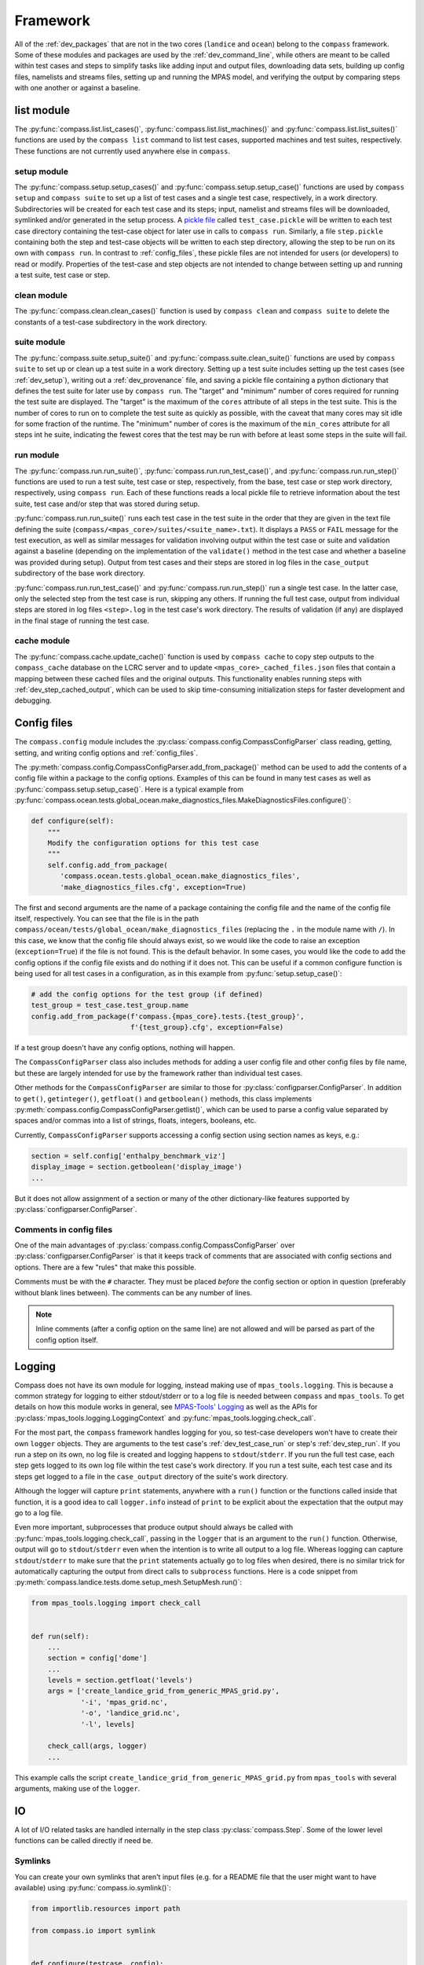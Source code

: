 .. _dev_framework:

Framework
=========

All of the :ref:`dev_packages` that are not in the two cores (``landice`` and
``ocean``) belong to the ``compass`` framework.  Some of these
modules and packages are used by the :ref:`dev_command_line`, while others are
meant to be called within test cases and steps to simplify tasks like adding
input and output files, downloading data sets, building up config files,
namelists and streams files, setting up and running the MPAS model, and
verifying the output by comparing steps with one another or against a baseline.

.. _dev_list:

list module
-----------

The :py:func:`compass.list.list_cases()`, :py:func:`compass.list.list_machines()`
and :py:func:`compass.list.list_suites()` functions are used by the
``compass list`` command to list test cases, supported machines and test
suites, respectively.  These functions are not currently used anywhere else
in ``compass``.

.. _dev_setup:

setup module
~~~~~~~~~~~~

The :py:func:`compass.setup.setup_cases()` and :py:func:`compass.setup.setup_case()`
functions are used by ``compass setup`` and ``compass suite`` to set up a list
of test cases and a single test case, respectively, in a work directory.
Subdirectories will be created for each test case and its steps; input,
namelist and streams files will be downloaded, symlinked and/or generated
in the setup process. A `pickle file <https://docs.python.org/3/library/pickle.html>`_
called ``test_case.pickle`` will be written to each test case directory
containing the test-case object for later use in calls to ``compass run``.
Similarly, a file ``step.pickle`` containing both the step and test-case
objects will be written to each step directory, allowing the step to be run
on its own with ``compass run``.  In contrast to :ref:`config_files`, these
pickle files are not intended for users (or developers) to read or modify.
Properties of the test-case and step objects are not intended to change between
setting up and running a test suite, test case or step.

.. _dev_clean:

clean module
~~~~~~~~~~~~

The :py:func:`compass.clean.clean_cases()` function is used by
``compass clean`` and ``compass suite`` to delete the constants of a test-case
subdirectory in the work directory.

.. _dev_suite:

suite module
~~~~~~~~~~~~

The :py:func:`compass.suite.setup_suite()` and :py:func:`compass.suite.clean_suite()`
functions are used by ``compass suite`` to set up or clean up a test suite in a
work directory.  Setting up a test suite includes setting up the test cases
(see :ref:`dev_setup`), writing out a :ref:`dev_provenance` file, and saving
a pickle file containing a python dictionary that defines the test suite for
later use by ``compass run``.  The "target" and "minimum" number of cores
required for running the test suite are displayed.  The "target" is the maximum
of the ``cores`` attribute of all steps in the test suite.  This is the number
of cores to run on to complete the test suite as quickly as possible, with the
caveat that many cores may sit idle for some fraction of the runtime.  The
"minimum" number of cores is the maximum of the ``min_cores`` attribute for
all steps int he suite, indicating the fewest cores that the test may be run
with before at least some steps in the suite will fail.

.. _dev_run:

run module
~~~~~~~~~~

The :py:func:`compass.run.run_suite()`, :py:func:`compass.run.run_test_case()`,
and :py:func:`compass.run.run_step()` functions are used to run a test suite,
test case or step, respectively, from the base, test case or step work
directory, respectively, using ``compass run``.  Each of these functions reads
a local pickle file to retrieve information about the test suite, test case
and/or step that was stored during setup.

:py:func:`compass.run.run_suite()` runs each test case in the test suite in
the order that they are given in the text file defining the suite
(``compass/<mpas_core>/suites/<suite_name>.txt``).  It displays a ``PASS`` or
``FAIL`` message for the test execution, as well as similar messages for
validation involving output within the test case or suite and validation
against a baseline (depending on the implementation of the ``validate()``
method in the test case and whether a baseline was provided during setup).
Output from test cases and their steps are stored in log files in
the ``case_output`` subdirectory of the base work directory.

:py:func:`compass.run.run_test_case()` and :py:func:`compass.run.run_step()`
run a single test case.  In the latter case, only the selected step from the
test case is run, skipping any others.  If running the full test case, output
from individual steps are stored in log files ``<step>.log`` in the test case's
work directory.  The results of validation (if any) are displayed in the final
stage of running the test case.

.. _dev_cache:

cache module
~~~~~~~~~~~~

The :py:func:`compass.cache.update_cache()` function is used by
``compass cache`` to copy step outputs to the ``compass_cache`` database on
the LCRC server and to update ``<mpas_core>_cached_files.json`` files that
contain a mapping between these cached files and the original outputs.  This
functionality enables running steps with :ref:`dev_step_cached_output`, which
can be used to skip time-consuming initialization steps for faster development
and debugging.

.. _dev_config:

Config files
------------

The ``compass.config`` module includes the
:py:class:`compass.config.CompassConfigParser` class reading, getting, setting,
and writing config options and :ref:`config_files`.


The :py:meth:`compass.config.CompassConfigParser.add_from_package()` method can
be used to add the contents of a config file within a package to the config
options. Examples of this can be found in many test cases as well as
:py:func:`compass.setup.setup_case()`. Here is a typical example from
:py:func:`compass.ocean.tests.global_ocean.make_diagnostics_files.MakeDiagnosticsFiles.configure()`:

.. code-block:: python

    def configure(self):
        """
        Modify the configuration options for this test case
        """
        self.config.add_from_package(
           'compass.ocean.tests.global_ocean.make_diagnostics_files',
           'make_diagnostics_files.cfg', exception=True)

The first and second arguments are the name of a package containing the config
file and the name of the config file itself, respectively.  You can see that
the file is in the path ``compass/ocean/tests/global_ocean/make_diagnostics_files``
(replacing the ``.`` in the module name with ``/``).  In this case, we know
that the config file should always exist, so we would like the code to raise
an exception (``exception=True``) if the file is not found.  This is the
default behavior.  In some cases, you would like the code to add the config
options if the config file exists and do nothing if it does not.  This can
be useful if a common configure function is being used for all test
cases in a configuration, as in this example from
:py:func:`setup.setup_case()`:

.. code-block:: python

    # add the config options for the test group (if defined)
    test_group = test_case.test_group.name
    config.add_from_package(f'compass.{mpas_core}.tests.{test_group}',
                            f'{test_group}.cfg', exception=False)

If a test group doesn't have any config options, nothing will happen.

The ``CompassConfigParser`` class also includes methods for adding a user
config file and other config files by file name, but these are largely intended
for use by the framework rather than individual test cases.

Other methods for the ``CompassConfigParser`` are similar to those for
:py:class:`configparser.ConfigParser`.  In addition to ``get()``,
``getinteger()``, ``getfloat()`` and ``getboolean()`` methods, this class
implements :py:meth:`compass.config.CompassConfigParser.getlist()`, which
can be used to parse a config value separated by spaces and/or commas into
a list of strings, floats, integers, booleans, etc.

Currently, ``CompassConfigParser`` supports accessing a config section using
section names as keys, e.g.:

.. code-block:: python

    section = self.config['enthalpy_benchmark_viz']
    display_image = section.getboolean('display_image')
    ...

But it does not allow assignment of a section or many of the other
dictionary-like features supported by :py:class:`configparser.ConfigParser`.

Comments in config files
~~~~~~~~~~~~~~~~~~~~~~~~

One of the main advantages of :py:class:`compass.config.CompassConfigParser`
over :py:class:`configparser.ConfigParser` is that it keeps track of comments
that are associated with config sections and options.  There are a few "rules"
that make this possible.

Comments must be with the ``#`` character.  They must be placed *before* the
config section or option in question (preferably without blank lines between).
The comments can be any number of lines.

.. note::

    Inline comments (after a config option on the same line) are not allowed
    and will be parsed as part of the config option itself.

.. _dev_logging:

Logging
-------

Compass does not have its own module for logging, instead making use of
``mpas_tools.logging``.  This is because a common strategy for logging to
either stdout/stderr or to a log file is needed between ``compass`` and
``mpas_tools``.  To get details on how this module works in general, see
`MPAS-Tools' Logging <http://mpas-dev.github.io/MPAS-Tools/stable/logging.html>`_
as well as the APIs for :py:class:`mpas_tools.logging.LoggingContext` and
:py:func:`mpas_tools.logging.check_call`.

For the most part, the ``compass`` framework handles logging for you, so
test-case developers won't have to create their own ``logger`` objects.  They
are arguments to the test case's :ref:`dev_test_case_run` or step's
:ref:`dev_step_run`.  If you run a step on its own, no log file is created
and logging happens to ``stdout``/``stderr``.  If you run the full test case,
each step gets logged to its own log file within the test case's work
directory.  If you run a test suite, each test case and its steps get logged
to a file in the ``case_output`` directory of the suite's work directory.

Although the logger will capture ``print`` statements, anywhere with a
``run()`` function or the functions called inside that function, it is a good
idea to call ``logger.info`` instead of ``print`` to be explicit about the
expectation that the output may go to a log file.

Even more important, subprocesses that produce output should always be called
with :py:func:`mpas_tools.logging.check_call`, passing in the ``logger`` that
is an argument to the ``run()`` function.  Otherwise, output will go to
``stdout``/``stderr`` even when the intention is to write all output to a
log file.  Whereas logging can capture ``stdout``/``stderr`` to make sure that
the ``print`` statements actually go to log files when desired, there is no
similar trick for automatically capturing the output from direct calls to
``subprocess`` functions.  Here is a code snippet from
:py:meth:`compass.landice.tests.dome.setup_mesh.SetupMesh.run()`:

.. code-block:: python

    from mpas_tools.logging import check_call


    def run(self):
        ...
        section = config['dome']
        ...
        levels = section.getfloat('levels')
        args = ['create_landice_grid_from_generic_MPAS_grid.py',
                '-i', 'mpas_grid.nc',
                '-o', 'landice_grid.nc',
                '-l', levels]

        check_call(args, logger)
        ...


This example calls the script ``create_landice_grid_from_generic_MPAS_grid.py``
from ``mpas_tools`` with several arguments, making use of the ``logger``.

.. _dev_io:

IO
--

A lot of I/O related tasks are handled internally in the step class
:py:class:`compass.Step`.  Some of the lower level functions can be called
directly if need be.

.. _dev_io_symlink:

Symlinks
~~~~~~~~

You can create your own symlinks that aren't input files (e.g. for a
README file that the user might want to have available) using
:py:func:`compass.io.symlink()`:

.. code-block:: python

    from importlib.resources import path

    from compass.io import symlink


    def configure(testcase, config):
        ...
        with path('compass.ocean.tests.global_ocean.files_for_e3sm', 'README') as \
                target:
            symlink(str(target), '{}/README'.format(testcase['work_dir']))

In this example, we get the path to a README file within ``compass`` and make
a local symlink to it in the test case's work directory.  We did this with
``symlink()`` rather than ``add_input_file()`` because we want this link to
be within the test case's work directory, not the step's work directory.  We
must do this in ``configure()`` rather than ``collect()`` because we do not
know if the test case will be set up at all (or in what work directory) during
``collect()``.

.. _dev_io_download:

Download
~~~~~~~~

You can download files more directly if you need to using
:py:func:`compass.io.download()`, though we recommend using
:py:meth:`compass.Step.add_input_file()` whenever possible because it is more
flexible and takes care of more of the details of symlinking the local file
and adding it as an input to the step.  No current test cases use
``download()`` directly, but an example might look like this:

.. code-block:: python

    from compass.io import symlink, download

    def setup(self):

        step_dir = self.work_dir
        database_root = self.config.get('paths', 'ocean_database_root')
        download_path = os.path.join(database_root, 'bathymetry_database')

        remote_filename = \
            'BedMachineAntarctica_and_GEBCO_2019_0.05_degree.200128.nc'
        local_filename = 'topography.nc'

        download(
            file_name=remote_filename,
            url='https://web.lcrc.anl.gov/public/e3sm/mpas_standalonedata/'
                'mpas-ocean/bathymetry_database',
            config=config, dest_path=download_path)

        symlink(os.path.join(download_path, remote_filename),
                os.path.join(step_dir, 'topography.nc'))

In this example, the remote file
`BedMachineAntarctica_and_GEBCO_2019_0.05_degree.200128.nc <https://web.lcrc.anl.gov/public/e3sm/mpas_standalonedata/mpas-ocean/bathymetry_databaseBedMachineAntarctica_and_GEBCO_2019_0.05_degree.200128.nc>`_
gets downloaded into the bathymetry database (if it's not already there).
Then, we create a local symlink called ``topography.nc`` to the file in the
bathymetry database.

.. _dev_model:

Model
-----

Running MPAS
~~~~~~~~~~~~

Steps that run the MPAS model should call the
:py:meth:`compass.Step.add_model_as_input()` method from
their ``__init__()`` method.

To run MPAS, call :py:func:`compass.model.run_model()`.  By default, this
function first updates the namelist options associated with the
`PIO library <https://ncar.github.io/ParallelIO/>`_ and partitions the mesh
across MPI tasks, as we will discuss in a moment, before running the model.
You can provide non-default names for the graph, namelist and streams files.
The number of cores and threads is determined from the ``cores``, ``min_cores``
and ``threads`` attributes of the step object, set in its
constructor or :ref:`dev_step_setup` method (i.e. before calling
:ref:`dev_step_run`) so that the ``compass`` framework can ensure that the
required resources are available.

Partitioning the mesh
~~~~~~~~~~~~~~~~~~~~~

The function :py:func:`compass.model.partition()` calls the graph partitioning
executable (`gpmetis <https://arc.vt.edu/userguide/metis/>`_ by default) to
divide up the MPAS mesh across cores.  If you call
:py:func:`compass.model.run_model()` with `partition_graph=True` (the default),
this function is called automatically.

In some circumstances, a step may need to partition the mesh separately from
running the model.  Typically, this applies to cases where the model is run
multiple times with the same partition and we don't want to waste time
creating the same partition over and over.  For such cases, you can call
:py:func:`compass.model.partition()` and then provide `partition_graph=False`
to later calls to :py:func:`compass.model.run_model()`.

Updating PIO namelist options
~~~~~~~~~~~~~~~~~~~~~~~~~~~~~

You can use :py:func:`compass.model.update_namelist_pio()` to automatically set
the MPAS namelist options ``config_pio_num_iotasks`` and ``config_pio_stride``
such that there is 1 PIO task per node of the MPAS run.  This is particularly
useful for PIO v1, which we have found performs much better in this
configuration than when there is 1 PIO task per core, the MPAS default.  When
running with PIO v2, we have found little performance difference between the
MPAS default and the ``compass`` default of one task per node, so we feel this
is a safe default.

By default, this function is called within :py:func:`compass.model.run_model()`.
If the same namelist file is used for multiple model runs, it may be useful to
update the number of PIO tasks only once.  In this case, use
``update_pio=False`` when calling ``run_model()``, then call
:py:func:`compass.model.update_namelist_pio()` yourself.

If you wish to use the MPAS default behavior of 1 PIO task per core, or wish to
set ``config_pio_num_iotasks`` and ``config_pio_stride`` yourself, simply
use ``update_pio=False`` when calling ``run_model()``.


Making a graph file
~~~~~~~~~~~~~~~~~~~

Some ``compass`` test cases take advantage of the fact that the
`MPAS-Tools cell culler <http://mpas-dev.github.io/MPAS-Tools/stable/mesh_conversion.html#cell-culler>`_
can produce a graph file as part of the process of culling cells from an
MPAS mesh.  In test cases that do not require cells to be culled, you can
call :py:func:`compass.model.make_graph_file()` to produce a graph file from
an MPAS mesh file.  Optionally, you can provide the name of an MPAS field on
cells in the mesh file that gives different weight to different cells
(``weight_field``) in the partitioning process.

.. _dev_validation:

Validation
----------

Test cases should typically include validation of variables and/or timers.
This validation is a critical part of running test suites and comparing them
to baselines.

Validating variables
~~~~~~~~~~~~~~~~~~~~

The function :py:func:`compass.validate.compare_variables()` can be used to
compare variables in a file with a given relative path (``filename1``) with
the same variables in another file (``filename2``) and/or against a baseline.

As a simple example:

.. code-block:: python

    variables = ['temperature', 'salinity', 'layerThickness', 'normalVelocity']
    compare_variables(variables, config, work_dir=testcase['work_dir'],
                      filename1='forward/output.nc')

In this case, comparison will only take place if a baseline run is provided
when the test case is set up (see :ref:`dev_compass_setup` or
:ref:`dev_compass_suite`), since the keyword argument ``filename2`` was not
provided.  If a baseline is provided, the 4 prognostic variables are compared
between the file ``forward/output.nc`` and the same file in the corresponding
location within the baseline.

Here is a slightly more complex example:

.. code-block:: python

    variables = ['temperature', 'salinity', 'layerThickness', 'normalVelocity']
    compare_variables(variables, config, work_dir=testcase['work_dir'],
                      filename1='4proc/output.nc',
                      filename2='8proc/output.nc')

In this case, we compare the 4 prognostic variables in ``4proc/output.nc``
with the same in ``8proc/output.nc`` to make sure they are identical.  If
a baseline directory was provided, these 4 variables in each file will also be
compared with those in the corresponding files in the baseline.

By default, the comparison will only be performed if both the ``4proc`` and
``8proc`` steps have been run (otherwise, we cannot be sure the data we want
will be available).  If one of the steps was not run (if the user is running
steps one at a time or has altered the ``steps_to_run`` config option to remove
some steps), the function will skip validation, logging a message that
validation was not performed because of the missing step(s).  You can pass
the keyword argument ``skip_if_step_not_run=False`` to force validation to run
(and possibly to fail because the output is not available) even if the user did
not run the step involved in the validation.

In any of these cases, if comparison fails, the failure is stored in the
``validation`` attribute of the test case, and a ``ValueError`` will be raised
later by the framework, terminating execution of the test case.

If ``quiet=False``, typical output will look like this:

.. code-block:: none

    Beginning variable comparisons for all time levels of field 'temperature'. Note any time levels reported are 0-based.
        Pass thresholds are:
           L1: 0.00000000000000e+00
           L2: 0.00000000000000e+00
           L_Infinity: 0.00000000000000e+00
    0:  l1: 0.00000000000000e+00  l2: 0.00000000000000e+00  linf: 0.00000000000000e+00
    1:  l1: 0.00000000000000e+00  l2: 0.00000000000000e+00  linf: 0.00000000000000e+00
    2:  l1: 0.00000000000000e+00  l2: 0.00000000000000e+00  linf: 0.00000000000000e+00
     ** PASS Comparison of temperature between /home/xylar/data/mpas/test_nightly_latest/ocean/baroclinic_channel/10km/threads_test/1thread/output.nc and
        /home/xylar/data/mpas/test_nightly_latest/ocean/baroclinic_channel/10km/threads_test/2thread/output.nc
    Beginning variable comparisons for all time levels of field 'salinity'. Note any time levels reported are 0-based.
        Pass thresholds are:
           L1: 0.00000000000000e+00
           L2: 0.00000000000000e+00
           L_Infinity: 0.00000000000000e+00
    0:  l1: 0.00000000000000e+00  l2: 0.00000000000000e+00  linf: 0.00000000000000e+00
    1:  l1: 0.00000000000000e+00  l2: 0.00000000000000e+00  linf: 0.00000000000000e+00
    2:  l1: 0.00000000000000e+00  l2: 0.00000000000000e+00  linf: 0.00000000000000e+00
     ** PASS Comparison of salinity between /home/xylar/data/mpas/test_nightly_latest/ocean/baroclinic_channel/10km/threads_test/1thread/output.nc and
        /home/xylar/data/mpas/test_nightly_latest/ocean/baroclinic_channel/10km/threads_test/2thread/output.nc
    Beginning variable comparisons for all time levels of field 'layerThickness'. Note any time levels reported are 0-based.
        Pass thresholds are:
           L1: 0.00000000000000e+00
           L2: 0.00000000000000e+00
           L_Infinity: 0.00000000000000e+00
    0:  l1: 0.00000000000000e+00  l2: 0.00000000000000e+00  linf: 0.00000000000000e+00
    1:  l1: 0.00000000000000e+00  l2: 0.00000000000000e+00  linf: 0.00000000000000e+00
    2:  l1: 0.00000000000000e+00  l2: 0.00000000000000e+00  linf: 0.00000000000000e+00
     ** PASS Comparison of layerThickness between /home/xylar/data/mpas/test_nightly_latest/ocean/baroclinic_channel/10km/threads_test/1thread/output.nc and
        /home/xylar/data/mpas/test_nightly_latest/ocean/baroclinic_channel/10km/threads_test/2thread/output.nc
    Beginning variable comparisons for all time levels of field 'normalVelocity'. Note any time levels reported are 0-based.
        Pass thresholds are:
           L1: 0.00000000000000e+00
           L2: 0.00000000000000e+00
           L_Infinity: 0.00000000000000e+00
    0:  l1: 0.00000000000000e+00  l2: 0.00000000000000e+00  linf: 0.00000000000000e+00
    1:  l1: 0.00000000000000e+00  l2: 0.00000000000000e+00  linf: 0.00000000000000e+00
    2:  l1: 0.00000000000000e+00  l2: 0.00000000000000e+00  linf: 0.00000000000000e+00
     ** PASS Comparison of normalVelocity between /home/xylar/data/mpas/test_nightly_latest/ocean/baroclinic_channel/10km/threads_test/1thread/output.nc and
        /home/xylar/data/mpas/test_nightly_latest/ocean/baroclinic_channel/10km/threads_test/2thread/output.nc

If ``quiet=True`` (the default), there is only an indication that the
comparison passed for each variable:

.. code-block:: none

    temperature          Time index: 0, 1, 2
      PASS /home/xylar/data/mpas/test_20210616/further_validation/ocean/baroclinic_channel/10km/threads_test/1thread/output.nc

           /home/xylar/data/mpas/test_20210616/further_validation/ocean/baroclinic_channel/10km/threads_test/2thread/output.nc

    salinity             Time index: 0, 1, 2
      PASS /home/xylar/data/mpas/test_20210616/further_validation/ocean/baroclinic_channel/10km/threads_test/1thread/output.nc

           /home/xylar/data/mpas/test_20210616/further_validation/ocean/baroclinic_channel/10km/threads_test/2thread/output.nc

    layerThickness       Time index: 0, 1, 2
      PASS /home/xylar/data/mpas/test_20210616/further_validation/ocean/baroclinic_channel/10km/threads_test/1thread/output.nc

           /home/xylar/data/mpas/test_20210616/further_validation/ocean/baroclinic_channel/10km/threads_test/2thread/output.nc

    normalVelocity       Time index: 0, 1, 2
      PASS /home/xylar/data/mpas/test_20210616/further_validation/ocean/baroclinic_channel/10km/threads_test/1thread/output.nc

           /home/xylar/data/mpas/test_20210616/further_validation/ocean/baroclinic_channel/10km/threads_test/2thread/output.nc

    temperature          Time index: 0, 1, 2
      PASS /home/xylar/data/mpas/test_20210616/further_validation/ocean/baroclinic_channel/10km/threads_test/1thread/output.nc

           /home/xylar/data/mpas/test_20210616/baseline/ocean/baroclinic_channel/10km/threads_test/1thread/output.nc

    salinity             Time index: 0, 1, 2
      PASS /home/xylar/data/mpas/test_20210616/further_validation/ocean/baroclinic_channel/10km/threads_test/1thread/output.nc

           /home/xylar/data/mpas/test_20210616/baseline/ocean/baroclinic_channel/10km/threads_test/1thread/output.nc

    layerThickness       Time index: 0, 1, 2
      PASS /home/xylar/data/mpas/test_20210616/further_validation/ocean/baroclinic_channel/10km/threads_test/1thread/output.nc

           /home/xylar/data/mpas/test_20210616/baseline/ocean/baroclinic_channel/10km/threads_test/1thread/output.nc

    normalVelocity       Time index: 0, 1, 2
      PASS /home/xylar/data/mpas/test_20210616/further_validation/ocean/baroclinic_channel/10km/threads_test/1thread/output.nc

           /home/xylar/data/mpas/test_20210616/baseline/ocean/baroclinic_channel/10km/threads_test/1thread/output.nc

    temperature          Time index: 0, 1, 2
      PASS /home/xylar/data/mpas/test_20210616/further_validation/ocean/baroclinic_channel/10km/threads_test/2thread/output.nc

           /home/xylar/data/mpas/test_20210616/baseline/ocean/baroclinic_channel/10km/threads_test/2thread/output.nc

    salinity             Time index: 0, 1, 2
      PASS /home/xylar/data/mpas/test_20210616/further_validation/ocean/baroclinic_channel/10km/threads_test/2thread/output.nc

           /home/xylar/data/mpas/test_20210616/baseline/ocean/baroclinic_channel/10km/threads_test/2thread/output.nc

    layerThickness       Time index: 0, 1, 2
      PASS /home/xylar/data/mpas/test_20210616/further_validation/ocean/baroclinic_channel/10km/threads_test/2thread/output.nc

           /home/xylar/data/mpas/test_20210616/baseline/ocean/baroclinic_channel/10km/threads_test/2thread/output.nc

    normalVelocity       Time index: 0, 1, 2
      PASS /home/xylar/data/mpas/test_20210616/further_validation/ocean/baroclinic_channel/10km/threads_test/2thread/output.nc

           /home/xylar/data/mpas/test_20210616/baseline/ocean/baroclinic_channel/10km/threads_test/2thread/output.nc

By default, the function checks to make sure ``filename1`` and, if provided,
``filename2`` are output from one of the steps in the test case.  In general,
validation should be performed on outputs of the steps in this test case that
are explicitly added with :py:meth:`compass.Step.add_output_file()`.  This
check can be disabled by setting ``check_outputs=False``.

Norms
~~~~~

In the unlikely circumstance that you would like to allow comparison to pass
with non-zero differences between variables, you can supply keyword arguments
``l1_norm``, ``l2_norm`` and/or ``linf_norm`` to give the desired maximum
values for these norms, above which the comparison will fail, raising a
``ValueError``.  These norms only affect the comparison between ``filename1``
and ``filename2``, not with the baseline (which always uses 0.0 for these
norms).  If you do want certain norms checked, you can pass their value as
``None``.

If you want different nonzero norm values for different variables,
the easiest solution is to call :py:func:`compass.validate.compare_variables()`
separately for each variable and  with different norm values specified.
:py:func:`compass.validate.compare_variables()` can safely be called multiple
times without clobbering a previous result.  When you specify a nonzero norm,
you may want compass to print the norm values it is using for comparison
when the results are printed.  To do so, use the optional ``quiet=False``
argument.


Validating timers
~~~~~~~~~~~~~~~~~

Timer validation is qualitatively similar to variable validation except that
no errors are raised, meaning that the user must manually look at the
comparison and make a judgment call about whether any changes in timing are
large enough to indicate performance problems.

Calls to :py:func:`compass.validate.compare_timers()` include a list of MPAS
timers to compare and at least 1 directory where MPAS has been run and timers
for the run are available.

Here is a typical call:

.. code-block:: python

    timers = ['time integration']
    compare_timers(timers, config, work_dir, rundir1='forward')

Typical output will look like:

.. code-block:: none

    Comparing timer time integration:
                 Base: 0.92264
              Compare: 0.82317
       Percent Change: -10.781019682649793%
              Speedup: 1.1208377370409515


.. _dev_provenance:

Provenance
----------

The ``compass.provenance`` module defines a function
:py:func:`compass.provenance.write()` for creating a file in the base work
directory with provenance, such as the git version, conda packages, compass
commands, and test cases.
